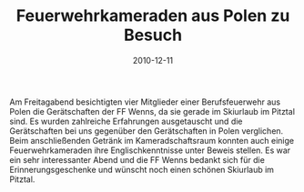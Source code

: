 #+TITLE: Feuerwehrkameraden aus Polen zu Besuch
#+DATE: 2010-12-11
#+FACEBOOK_URL: 

Am Freitagabend besichtigten vier Mitglieder einer Berufsfeuerwehr aus Polen die Gerätschaften der FF Wenns, da sie gerade im Skiurlaub im Pitztal sind. Es wurden zahlreiche Erfahrungen ausgetauscht und die Gerätschaften bei uns gegenüber den Gerätschaften in Polen verglichen. Beim anschließenden Getränk im Kameradschaftsraum konnten auch einige Feuerwehrkameraden ihre Englischkenntnisse unter Beweis stellen. Es war ein sehr interessanter Abend und die FF Wenns bedankt sich für die Erinnerungsgeschenke und wünscht noch einen schönen Skiurlaub im Pitztal.
